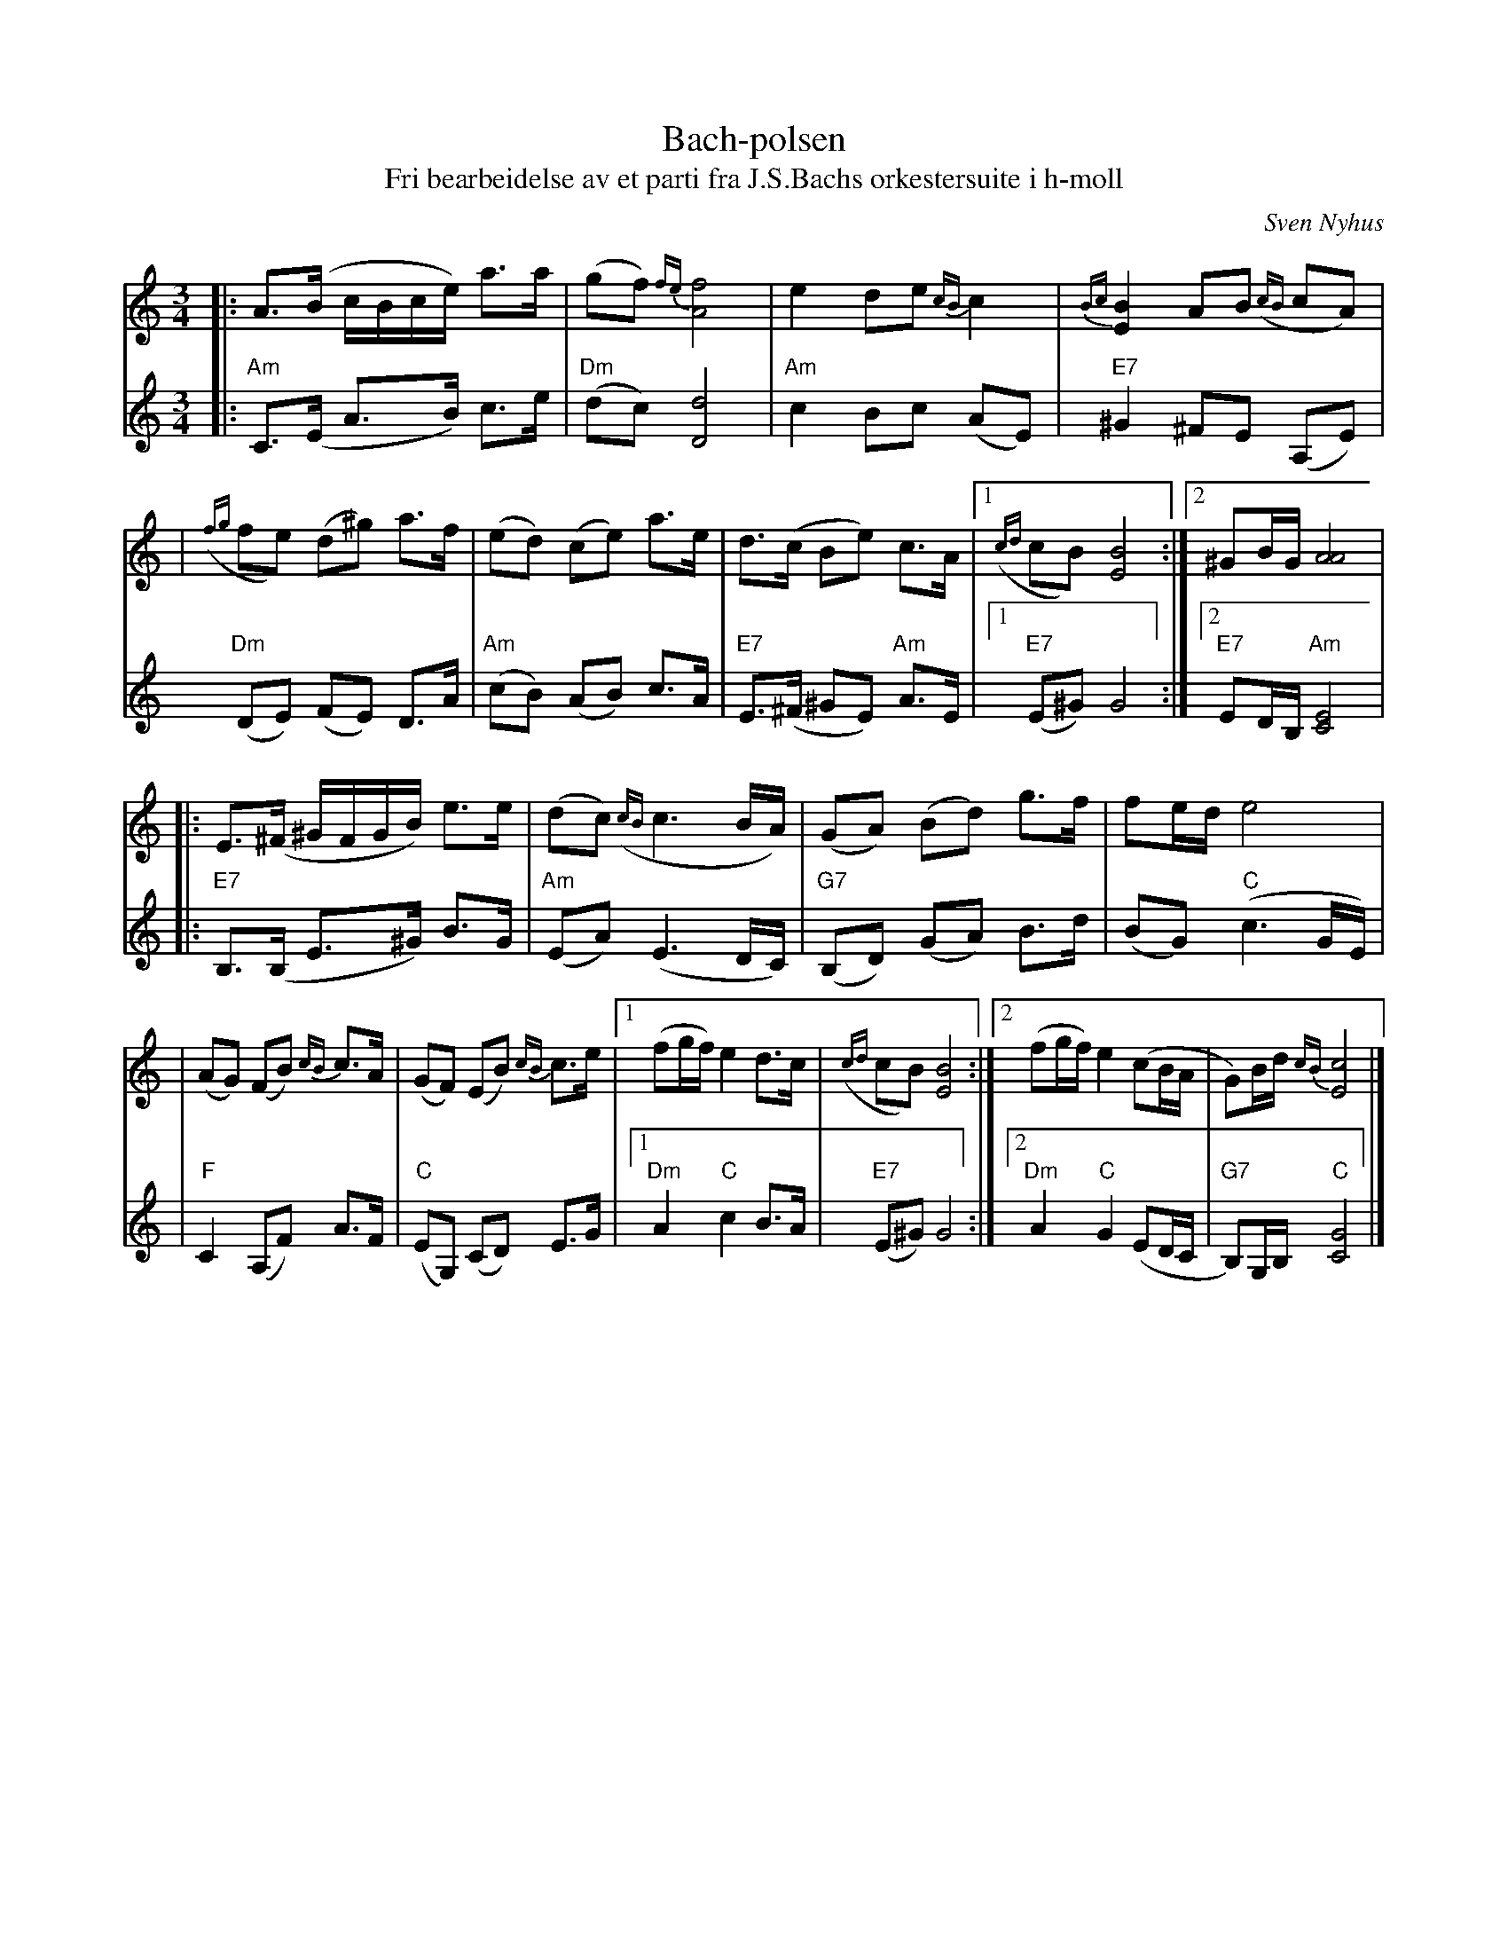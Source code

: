X: 1
T: Bach-polsen
T: Fri bearbeidelse av et parti fra J.S.Bachs orkestersuite i h-moll
C: Sven Nyhus
N: Laget i anledning radiokonsert med finske, norske og svenske
N: spellmenn i Berwaldhallen, Stockholm, 3. aug. 1985.
M: 3/4
L: 1/16
%%slurgraces
K: Am
V: 1
|: A3(B cBce) a3a | (g2f2) {fe}[f8A8] \
| e4 d2e2 {cB}c4 | {Bc}[B4E4] A2B2 ({cB}c2A2) |
| ({fg}f2e2) (d2^g2) a3f | (e2d2) (c2e2) a3e \
| d3(c B2e2) c3A |1 ({cd}c2B2) [B8E8] :|2 ^G2BG [A8A8] |
|: E3(^F ^GFGB) e3e | (d2c2) ({cB}c6 BA) \
| (G2A2) (B2d2) g3f | f2ed e8 |
| (A2G2) (F2B2) {cB}c3A | (G2F2) (E2B2) {cB}c3e \
|1 (f2gf) e4 d3c | ({cd}c2B2) [B8E8] \
:|2 (f2gf) e4 (c2BA | G2)Bd {cB}[c8E8] |]
V: 2
|: "Am"C3(E A3B) c3e | "Dm"(d2c2) [d8D8] \
| "Am"c4 B2c2 (A2E2) | "E7"^G4 ^F2E2 (A,2E2) \
| "Dm"(D2E2) (F2E2) D3A | "Am"(c2B2) (A2B2) c3A \
| "E7"E3(^F ^G2E2) "Am"A3E |1"E7"(E2^G2) G8 :|2 "E7"E2DB, "Am"[E8C8] |
|: "E7"B,3(B, E3^G) B3G | "Am"(E2A2) (E6 DC) \
| "G7"(B,2D2) (G2A2) B3d | (B2G2) "C"(c6 GE) |
| "F"C4 (A,2F2) A3F | "C"(E2G,2) (C2D2) E3G \
|1 "Dm"A4 "C"c4 B3A | "E7"(E2^G2) G8 \
:|2 "Dm"A4 "C"G4 (E2DC | "G7"B,2)G,B, "C"[G8C8] |]
